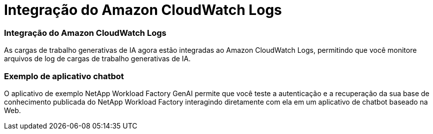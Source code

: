 = Integração do Amazon CloudWatch Logs
:allow-uri-read: 




=== Integração do Amazon CloudWatch Logs

As cargas de trabalho generativas de IA agora estão integradas ao Amazon CloudWatch Logs, permitindo que você monitore arquivos de log de cargas de trabalho generativas de IA.



=== Exemplo de aplicativo chatbot

O aplicativo de exemplo NetApp Workload Factory GenAI permite que você teste a autenticação e a recuperação da sua base de conhecimento publicada do NetApp Workload Factory interagindo diretamente com ela em um aplicativo de chatbot baseado na Web.

